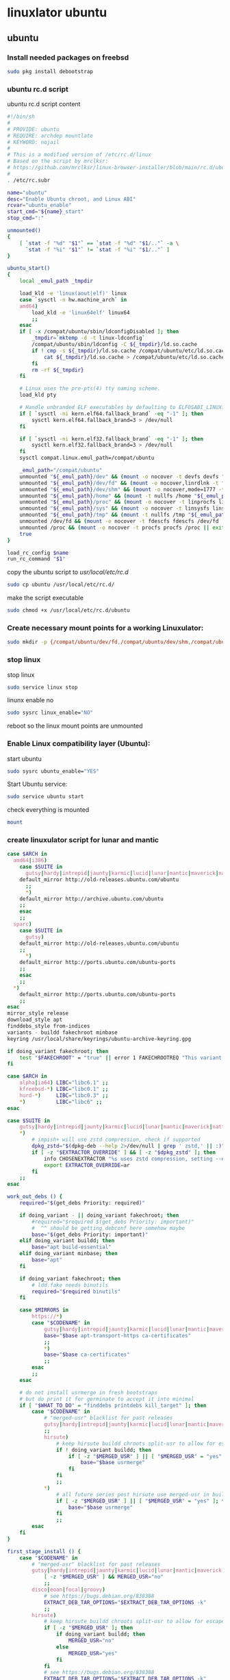 #+STARTUP: content
* linuxlator ubuntu
** ubuntu
*** Install needed packages on freebsd

#+begin_src sh
sudo pkg install debootstrap 
#+end_src

*** ubuntu rc.d script 

ubuntu rc.d script content

#+begin_src sh
#!/bin/sh
#
# PROVIDE: ubuntu
# REQUIRE: archdep mountlate
# KEYWORD: nojail
#
# This is a modified version of /etc/rc.d/linux
# Based on the script by mrclksr:
# https://github.com/mrclksr/linux-browser-installer/blob/main/rc.d/ubuntu.in
#
. /etc/rc.subr

name="ubuntu"
desc="Enable Ubuntu chroot, and Linux ABI"
rcvar="ubuntu_enable"
start_cmd="${name}_start"
stop_cmd=":"

unmounted()
{
    [ `stat -f "%d" "$1"` == `stat -f "%d" "$1/.."` -a \
      `stat -f "%i" "$1"` != `stat -f "%i" "$1/.."` ]
}

ubuntu_start()
{
    local _emul_path _tmpdir

    load_kld -e 'linux(aout|elf)' linux
    case `sysctl -n hw.machine_arch` in
    amd64)
        load_kld -e 'linux64elf' linux64
        ;;
    esac
    if [ -x /compat/ubuntu/sbin/ldconfigDisabled ]; then
        _tmpdir=`mktemp -d -t linux-ldconfig`
        /compat/ubuntu/sbin/ldconfig -C ${_tmpdir}/ld.so.cache
        if ! cmp -s ${_tmpdir}/ld.so.cache /compat/ubuntu/etc/ld.so.cache; then
            cat ${_tmpdir}/ld.so.cache > /compat/ubuntu/etc/ld.so.cache
        fi
        rm -rf ${_tmpdir}
    fi

    # Linux uses the pre-pts(4) tty naming scheme.
    load_kld pty

    # Handle unbranded ELF executables by defaulting to ELFOSABI_LINUX.
    if [ `sysctl -ni kern.elf64.fallback_brand` -eq "-1" ]; then
        sysctl kern.elf64.fallback_brand=3 > /dev/null
    fi

    if [ `sysctl -ni kern.elf32.fallback_brand` -eq "-1" ]; then
        sysctl kern.elf32.fallback_brand=3 > /dev/null
    fi
    sysctl compat.linux.emul_path=/compat/ubuntu

    _emul_path="/compat/ubuntu"
    unmounted "${_emul_path}/dev" && (mount -o nocover -t devfs devfs "${_emul_path}/dev" || exit 1)
    unmounted "${_emul_path}/dev/fd" && (mount -o nocover,linrdlnk -t fdescfs fdescfs "${_emul_path}/dev/fd" || exit 1)
    unmounted "${_emul_path}/dev/shm" && (mount -o nocover,mode=1777 -t tmpfs tmpfs "${_emul_path}/dev/shm" || exit 1)
    unmounted "${_emul_path}/home" && (mount -t nullfs /home "${_emul_path}/home" || exit 1)
    unmounted "${_emul_path}/proc" && (mount -o nocover -t linprocfs linprocfs "${_emul_path}/proc" || exit 1)
    unmounted "${_emul_path}/sys" && (mount -o nocover -t linsysfs linsysfs "${_emul_path}/sys" || exit 1)
    unmounted "${_emul_path}/tmp" && (mount -t nullfs /tmp "${_emul_path}/tmp" || exit 1)
    unmounted /dev/fd && (mount -o nocover -t fdescfs fdescfs /dev/fd || exit 1)
    unmounted /proc && (mount -o nocover -t procfs procfs /proc || exit 1)
    true
}

load_rc_config $name
run_rc_command "$1"
#+end_src

copy the ubuntu script to /usr/local/etc/rc.d/

#+begin_src sh
sudo cp ubuntu /usr/local/etc/rc.d/
#+end_src

make the script executable

#+begin_src sh
sudo chmod +x /usr/local/etc/rc.d/ubuntu
#+end_src

*** Create necessary mount points for a working Linuxulator:

#+begin_src sh
sudo mkdir -p {/compat/ubuntu/dev/fd,/compat/ubuntu/dev/shm,/compat/ubuntu/home,/compat/ubuntu/tmp,/compat/ubuntu/proc,/compat/ubuntu/sys}
#+end_src

*** stop linux

stop linux

#+begin_src sh
sudo service linux stop
#+end_src

linunx enable no

#+begin_src sh
sudo sysrc linux_enable="NO"
#+end_src

reboot so the linux mount points are unmounted

*** Enable Linux compatibility layer (Ubuntu):


start ubuntu

#+begin_src sh
sudo sysrc ubuntu_enable="YES"
#+end_src

Start Ubuntu service:

#+begin_src sh
sudo service ubuntu start
#+end_src

check everything is mounted

#+begin_src sh
mount
#+end_src

*** create linuxulator script for lunar and mantic

#+begin_src sh
case $ARCH in
  amd64|i386)
	case $SUITE in
	  gutsy|hardy|intrepid|jaunty|karmic|lucid|lunar|mantic|maverick|natty|oneiric|precise|quantal|raring|saucy|utopic|vivid|wily|yakkety|zesty)
	default_mirror http://old-releases.ubuntu.com/ubuntu
	  ;;
	  ,*)
	default_mirror http://archive.ubuntu.com/ubuntu
	;;
	esac
	;;
  sparc)
	case $SUITE in
	  gutsy)
	default_mirror http://old-releases.ubuntu.com/ubuntu
	;;
	  ,*)
	default_mirror http://ports.ubuntu.com/ubuntu-ports
	;;
	esac
	;;
  ,*)
	default_mirror http://ports.ubuntu.com/ubuntu-ports
	;;
esac
mirror_style release
download_style apt
finddebs_style from-indices
variants - buildd fakechroot minbase
keyring /usr/local/share/keyrings/ubuntu-archive-keyring.gpg

if doing_variant fakechroot; then
	test "$FAKECHROOT" = "true" || error 1 FAKECHROOTREQ "This variant requires fakechroot environment to be started"
fi

case $ARCH in
	alpha|ia64) LIBC="libc6.1" ;;
	kfreebsd-*) LIBC="libc0.1" ;;
	hurd-*)     LIBC="libc0.3" ;;
	,*)          LIBC="libc6" ;;
esac

case $SUITE in
	gutsy|hardy|intrepid|jaunty|karmic|lucid|lunar|mantic|maverick|natty|oneiric|precise|quantal|raring|saucy|trusty|utopic|vivid|wily|xenial|yakkety|zesty|artful|bionic|cosmic|disco|eoan|focal|groovy|hirsute) ;;
	,*)
		# impish+ will use zstd compression, check if supported
		dpkg_zstd="$(dpkg-deb --help 2>/dev/null | grep ' zstd,' || :)"
		if [ -z "$EXTRACTOR_OVERRIDE" ] && [ -z "$dpkg_zstd" ]; then
			info CHOSENEXTRACTOR "%s uses zstd compression, setting --extractor=ar option" "$SUITE"
			export EXTRACTOR_OVERRIDE=ar
		fi
	;;
esac

work_out_debs () {
	required="$(get_debs Priority: required)"

	if doing_variant - || doing_variant fakechroot; then
		#required="$required $(get_debs Priority: important)"
		#  ^^ should be getting debconf here somehow maybe
		base="$(get_debs Priority: important)"
	elif doing_variant buildd; then
		base="apt build-essential"
	elif doing_variant minbase; then
		base="apt"
	fi

	if doing_variant fakechroot; then
		# ldd.fake needs binutils
		required="$required binutils"
	fi

	case $MIRRORS in
	    https://*)
		case "$CODENAME" in
			gutsy|hardy|intrepid|jaunty|karmic|lucid|lunar|mantic|maverick|natty|oneiric|precise|quantal|raring|saucy|trusty|utopic|vivid|wily|xenial|yakkety|zesty)
			base="$base apt-transport-https ca-certificates"
			;;
			,*)
			base="$base ca-certificates"
			;;
		esac
		;;
	esac

	# do not install usrmerge in fresh bootstraps
	# but do print it for germinate to accept it into minimal
	if [ "$WHAT_TO_DO" = "finddebs printdebs kill_target" ]; then
		case "$CODENAME" in
			# "merged-usr" blacklist for past releases
			gutsy|hardy|intrepid|jaunty|karmic|lucid|lunar|mantic|maverick|natty|oneiric|precise|quantal|raring|saucy|trusty|utopic|vivid|wily|xenial|yakkety|zesty|artful|bionic|cosmic|disco|eoan|focal|groovy)
			;;
			hirsute)
				# keep hirsute buildd chroots split-usr to allow for escape hatch
				if ! doing_variant buildd; then
					if [ -z "$MERGED_USR" ] || [ "$MERGED_USR" = "yes" ]; then
						base="$base usrmerge"
					fi
				fi
				;;
			,*)
				# all future series post hirsute use merged-usr in buildd chroots too
				if [ -z "$MERGED_USR" ] || [ "$MERGED_USR" = "yes" ]; then
					base="$base usrmerge"
				fi
				;;
		esac
	fi
}

first_stage_install () {
	case "$CODENAME" in
		# "merged-usr" blacklist for past releases
		gutsy|hardy|intrepid|jaunty|karmic|lucid|lunar|mantic|maverick|natty|oneiric|precise|quantal|raring|saucy|trusty|utopic|vivid|wily|xenial|yakkety|zesty|artful|bionic|cosmic)
			[ -z "$MERGED_USR" ] && MERGED_USR="no"
			;;
		disco|eoan|focal|groovy)
			# see https://bugs.debian.org/838388
			EXTRACT_DEB_TAR_OPTIONS="$EXTRACT_DEB_TAR_OPTIONS -k"
			;;
		hirsute)
			# keep hirsute buildd chroots split-usr to allow for escape hatch
			if [ -z "$MERGED_USR" ]; then
				if doing_variant buildd; then
					MERGED_USR="no"
				else
					MERGED_USR="yes"
				fi
			fi
			# see https://bugs.debian.org/838388
			EXTRACT_DEB_TAR_OPTIONS="$EXTRACT_DEB_TAR_OPTIONS -k"
			;;
		,*)
			# all future series post hirsute use merged-usr in buildd chroots too
			[ -z "$MERGED_USR" ] && MERGED_USR="yes"
			# see https://bugs.debian.org/838388
			EXTRACT_DEB_TAR_OPTIONS="$EXTRACT_DEB_TAR_OPTIONS -k"
			;;
	esac

	setup_merged_usr
	extract $required

	mkdir -p "$TARGET/var/lib/dpkg"
	: >"$TARGET/var/lib/dpkg/status"
	: >"$TARGET/var/lib/dpkg/available"

	setup_etc
	if [ ! -e "$TARGET/etc/fstab" ]; then
		echo '# UNCONFIGURED FSTAB FOR BASE SYSTEM' > "$TARGET/etc/fstab"
		chown 0:0 "$TARGET/etc/fstab"; chmod 644 "$TARGET/etc/fstab"
	fi

	setup_devices

        if doing_variant fakechroot || [ "$CONTAINER" = "docker" ]; then
		setup_proc_symlink
	fi
}

second_stage_install () {
	in_target /bin/true

	setup_dynamic_devices

	x_feign_install () {
		local pkg="$1"
		local deb="$(debfor $pkg)"
		local ver="$(in_target dpkg-deb -f "$deb" Version)"

		mkdir -p "$TARGET/var/lib/dpkg/info"

		echo \
"Package: $pkg
Version: $ver
Maintainer: unknown
Status: install ok installed" >> "$TARGET/var/lib/dpkg/status"

		touch "$TARGET/var/lib/dpkg/info/${pkg}.list"
	}

	x_feign_install dpkg

	x_core_install () {
		smallyes '' | in_target dpkg --force-depends --install $(debfor "$@")
	}

	p () {
		baseprog="$(($baseprog + ${1:-1}))"
	}

	if ! doing_variant fakechroot; then
		setup_proc
		in_target /sbin/ldconfig
	fi

	DEBIAN_FRONTEND=noninteractive
	DEBCONF_NONINTERACTIVE_SEEN=true
	export DEBIAN_FRONTEND DEBCONF_NONINTERACTIVE_SEEN

	baseprog=0
	bases=7

	p; progress $baseprog $bases INSTCORE "Installing core packages" #1
	info INSTCORE "Installing core packages..."

	p; progress $baseprog $bases INSTCORE "Installing core packages" #2
	ln -sf mawk "$TARGET/usr/bin/awk"
	x_core_install base-passwd
	x_core_install base-files
	p; progress $baseprog $bases INSTCORE "Installing core packages" #3
	x_core_install dpkg

	if [ ! -e "$TARGET/etc/localtime" ]; then
		ln -sf /usr/share/zoneinfo/UTC "$TARGET/etc/localtime"
	fi

	if doing_variant fakechroot; then
		install_fakechroot_tools
	fi

	p; progress $baseprog $bases INSTCORE "Installing core packages" #4
	x_core_install $LIBC

	p; progress $baseprog $bases INSTCORE "Installing core packages" #5
	x_core_install perl-base

	p; progress $baseprog $bases INSTCORE "Installing core packages" #6
	rm "$TARGET/usr/bin/awk"
	x_core_install mawk

	p; progress $baseprog $bases INSTCORE "Installing core packages" #7
	if doing_variant -; then
		x_core_install debconf
	fi

	baseprog=0
	bases=$(set -- $required; echo $#)

	info UNPACKREQ "Unpacking required packages..."

	exec 7>&1

	smallyes '' |
		(repeatn 5 in_target_failmsg UNPACK_REQ_FAIL_FIVE "Failure while unpacking required packages.  This will be attempted up to five times." "" \
		dpkg --status-fd 8 --force-depends --unpack $(debfor $required) 8>&1 1>&7 || echo EXITCODE $?) |
		dpkg_progress $baseprog $bases UNPACKREQ "Unpacking required packages" UNPACKING

	info CONFREQ "Configuring required packages..."

	if doing_variant fakechroot && [ -e "$TARGET/var/lib/dpkg/info/initscripts.postinst" ]
	then
		# fix initscripts postinst (no mounting possible, and wrong if condition)
		sed -i '/dpkg.*--compare-versions/ s/\<lt\>/lt-nl/' "$TARGET/var/lib/dpkg/info/initscripts.postinst"
	fi

	echo \
"#!/bin/sh
exit 101" > "$TARGET/usr/sbin/policy-rc.d"
	chmod 755 "$TARGET/usr/sbin/policy-rc.d"

	mv "$TARGET/sbin/start-stop-daemon" "$TARGET/sbin/start-stop-daemon.REAL"
	echo \
"#!/bin/sh
echo
echo \"Warning: Fake start-stop-daemon called, doing nothing\"" > "$TARGET/sbin/start-stop-daemon"
	chmod 755 "$TARGET/sbin/start-stop-daemon"

	if [ -x "$TARGET/sbin/initctl" ]; then
	  mv "$TARGET/sbin/initctl" "$TARGET/sbin/initctl.REAL"
	  echo \
"#!/bin/sh
if [ \"\$1\" = version ]; then exec /sbin/initctl.REAL \"\$@\"; fi
echo
echo \"Warning: Fake initctl called, doing nothing\"" > "$TARGET/sbin/initctl"
	  chmod 755 "$TARGET/sbin/initctl"
	fi

	setup_dselect_method apt

	smallyes '' |
		(in_target_failmsg CONF_REQ_FAIL "Failure while configuring required packages." "" \
		dpkg --status-fd 8 --configure --pending --force-configure-any --force-depends 8>&1 1>&7 || echo EXITCODE $?) |
		dpkg_progress $baseprog $bases CONFREQ "Configuring required packages" CONFIGURING

	baseprog=0
	bases="$(set -- $base; echo $#)"

	info UNPACKBASE "Unpacking the base system..."

	setup_available $required $base
	done_predeps=
	while predep=$(get_next_predep); do
		# We have to resolve dependencies of pre-dependencies manually because
		# dpkg --predep-package doesn't handle this.
		predep=$(without "$(without "$(resolve_deps $predep)" "$required")" "$done_predeps")
		# XXX: progress is tricky due to how dpkg_progress works
		# -- cjwatson 2009-07-29
		# This step sometimes fails due to some missing functionality in Linuxulator.  Just ignore it.
		set +e
		p; smallyes '' |
		in_target dpkg --force-overwrite --force-confold --skip-same-version --install $(debfor $predep)
		rc=$?
		base=$(without "$base" "$predep")
		done_predeps="$done_predeps $predep"

		if [ $rc != 0 ]; then
			warning FREEBSD_00 "Applying FreeBSD-specific workaround..."
			# ... for "Failed to mount /etc/machine-id: Bad address" with Focal.
			in_target truncate -s0 /var/lib/dpkg/info/systemd.postinst
			in_target dpkg --configure systemd
		fi
		set -e
	done

	if [ -n "$base" ]; then
		smallyes '' |
			(repeatn 5 in_target_failmsg INST_BASE_FAIL_FIVE "Failure while installing base packages.  This will be re-attempted up to five times." "" \
			dpkg --status-fd 8 --force-overwrite --force-confold --skip-same-version --unpack $(debfor $base) 8>&1 1>&7 || echo EXITCODE $?) |
			dpkg_progress $baseprog $bases UNPACKBASE "Unpacking base system" UNPACKING

		info CONFBASE "Configuring the base system..."

		# This step sometimes fails due to some missing functionality in Linuxulator.  Just ignore it.
		set +e
		smallyes '' |
			(repeatn 5 in_target_failmsg CONF_BASE_FAIL_FIVE "Failure while configuring base packages.  This will be re-attempted up to five times." "" \
			dpkg --status-fd 8 --force-confold --skip-same-version --configure -a 8>&1 1>&7 || echo EXITCODE $?) |
			dpkg_progress $baseprog $bases CONFBASE "Configuring base system" CONFIGURING
		set -e
	fi

	if [ -x "$TARGET/sbin/initctl.REAL" ]; then
		mv "$TARGET/sbin/initctl.REAL" "$TARGET/sbin/initctl"
	fi
	mv "$TARGET/sbin/start-stop-daemon.REAL" "$TARGET/sbin/start-stop-daemon"
	rm -f "$TARGET/usr/sbin/policy-rc.d"

	echo \
"# Workaround for Linuxulator missing mremap(2) support; without it,
# apt(8) fails like this:
# E: Dynamic MMap ran out of room. Please increase the size of APT::Cache-Start.
APT::Cache-Start 251658240;" >> "$TARGET/etc/apt/apt.conf.d/00freebsd"

	progress $bases $bases CONFBASE "Configuring base system"
	info BASESUCCESS "Base system installed successfully."
}

#+end_src

make the scripts executable

#+begin_src sh
chmod +x lunar mantic
#+end_src

copy the scripts to the debootstrap scripts directory

#+begin_src sh
sudo cp lunar mantic /usr/local/share/debootstrap/scripts
#+end_src

*** Install Ubuntu 22.04 into /compat/ubuntu:

#+begin_src sh
sudo debootstrap --arch=amd64 --no-check-gpg mantic /compat/ubuntu http://archive.ubuntu.com/ubuntu/
#+end_src

*** Restart Ubuntu service to make sure everything is properly mounted:

#+begin_src sh
sudo service ubuntu restart
#+end_src

*** Chroot into your Linux environment:

#+begin_src sh
sudo chroot /compat/ubuntu /bin/bash
#+end_src

*** Set correct timezone inside your chroot:

#+begin_src sh
printf "%b\n" "0.0 0 0.0\n0\nUTC" > /etc/adjtime
#+end_src

For some reason sudo is necessary here, otherwise it fails.

#+begin_src sh
sudo dpkg-reconfigure tzdata 
#+end_src

*** Fix APT package manager:

#+begin_src sh
printf "APT::Cache-Start 251658240;" > /etc/apt/apt.conf.d/00aptitude
#+end_src

*** Enable more repositories:

add more repos

#+begin_example
/compat/ubuntu/etc/apt/sources.list
#+end_example

#+begin_example
deb [trusted=yes] http://archive.ubuntu.com/ubuntu/ mantic main restricted universe multiverse
deb [trusted=yes] http://archive.ubuntu.com/ubuntu/ mantic-updates main restricted universe multiverse
deb [trusted=yes] http://archive.ubuntu.com/ubuntu/ mantic-security main restricted universe multiverse
#+end_example

*** apt update

make sure you are chrooted with sudo

#+begin_src sh
apt update
#+end_src

upgrade

#+begin_src sh
apt upgrade 
#+end_src

*** set locale

on the host

#+begin_src sh
/compat/ubuntu/etc/default/locale
#+end_src

in the chroot

#+begin_src sh
/etc/default/locale
#+end_src

#+begin_src sh
LANG=en_GB.UTF-8
LANGUAGE=
LC_CTYPE="en_GB.UTF-8"
LC_NUMERIC="en_GB.UTF-8"
LC_TIME="en_GB.UTF-8"
LC_COLLATE=C
LC_MONETARY="en_GB.UTF-8"
LC_MESSAGES="en_GB.UTF-8"
LC_PAPER="en_GB.UTF-8"
LC_NAME="en_GB.UTF-8"
LC_ADDRESS="en_GB.UTF-8"
LC_TELEPHONE="en_GB.UTF-8"
LC_MEASUREMENT="en_GB.UTF-8"
LC_IDENTIFICATION="en_GB.UTF-8"
LC_ALL=
#+end_src

locale-gen

#+begin_src sh
locale-gen
#+end_src

dpkg-reconfigure locales

#+begin_src sh
dpkg-reconfigure locales
#+end_src

*** Install required programs:

install the shell our user is going to use

#+begin_src sh
apt install zsh
#+end_src

*** copy user and group

check your user and group on freebsd

#+begin_src sh
id
#+end_src

output

#+begin_src sh
uid=1001(djwilcox) gid=1001(djwilcox) groups=1001(djwilcox),0(wheel),5(operator),44(video),47(realtime)
#+end_src

copy user from freebsd /etc/passwd to /compat/ubuntu/etc/passwd

#+begin_example
djwilcox:*:1001:1001:Daniel J Wilcox:/home/djwilcox:/usr/local/bin/zsh
#+end_example

we also need to check that the shell path is correct
change zsh path to /bin/zsh

freebsd passwd

#+begin_src sh
djwilcox:*:1001:1001:Daniel J Wilcox:/home/djwilcox:/usr/local/bin/zsh
#+end_src

ubuntu passwd

host path

#+begin_example
/compat/ubuntu/etc/passwd
#+end_example

chroot path

#+begin_example
/etc/passwd
#+end_example


#+begin_src sh
djwilcox:*:1001:1001:Daniel J Wilcox:/home/djwilcox:/bin/zsh
#+end_src

*** add user to groups

#+begin_src sh
usermod -a -G adm djwilcox
usermod -a -G cdrom djwilcox
usermod -a -G sudo djwilcox
usermod -a -G dip djwilcox
usermod -a -G plugdev djwilcox
usermod -a -G users djwilcox
usermod -a -G video djwilcox
#+end_src

*** sudo set up

edit the sudoers file

#+begin_src sh
visudo
#+end_src

add your user to the sudoers file

#+begin_src sh
djwilcox ALL=(ALL:ALL) ALL
#+end_src

*** passwd

create a passwd for your user

as root

#+begin_src sh
passwd djwilcox
#+end_src

passwd
ubuntu

*** switch to out user with su

#+begin_src sh
sudo chroot /compat/ubuntu /bin/bash
#+end_src

switch to your user in the chroot
replace djwilcox with your username

#+begin_src sh
su - djwilcox
#+end_src

** davinci resolve install

da vinci resolve install on ubuntu with nvidia graphics

*** nvidia download

download the linux version matching the version on the freebsd host

[[https://www.nvidia.com/Download/Find.aspx?lang=en-us]]

download link for 535.146.02 

[[https://www.nvidia.com/download/driverResults.aspx/216728/en-us/]]

*** copy the nvidia run file in the chroot home direcory

change into the directory you download the nvidia drivers into on the freebsd host

then copy the nvidia run file into the home directory in the chroot
change djwilcox for your username

#+begin_src sh
cp -rv NVIDIA-Linux-x86_64-535.146.02.run /compat/ubuntu/home/djwilcox
#+end_src

*** chroot into ubuntu 

chroot into ubuntu

#+begin_src sh
sudo chroot /compat/ubuntu /bin/bash
#+end_src

switch to our user
replace djwilcox with your username

#+begin_src sh
su - djwilcox
#+end_src

*** nvidia Pre-Installation Requirements

[[https://docs.nvidia.com/datacenter/tesla/tesla-installation-notes/index.html]]

Verify the system has build tools such as make, gcc installed  

install build-essential for gcc

#+begin_src sh
sudo apt install build-essential
#+end_src

*** install the nvidia driver

chmod 

#+begin_src sh
chmod +x NVIDIA-Linux-x86_64-535.146.02.run
#+end_src

single line

#+begin_src sh
sudo ./NVIDIA-Linux-x86_64-535.146.02.run --install-compat32-libs --no-nvidia-modprobe --no-backup --no-kernel-module --no-x-check --no-nouveau-check --no-cc-version-check --no-kernel-module-source --no-check-for-alternate-installs --install-libglvnd --skip-depmod --no-systemd
#+end_src

multi line

#+begin_src sh
sudo ./NVIDIA-Linux-x86_64-535.146.02.run \
--install-compat32-libs \
--no-nvidia-modprobe --no-backup --no-kernel-module \
--no-x-check --no-nouveau-check \
--no-cc-version-check --no-kernel-module-source \
--no-check-for-alternate-installs \
--install-libglvnd --skip-depmod --no-systemd
#+end_src

*** Install xorriso and fakeroot

+ install fakeroot and xorriso for makeresolvedeb

#+begin_src sh
sudo apt install fakeroot xorriso
#+end_src

*** nvidia-cuda-toolkit

+ install the nvidia-cuda-toolkit

#+begin_src sh
sudo apt install nvidia-cuda-toolkit ocl-icd-opencl-dev libglu1-mesa libfuse2 initramfs-tools
#+end_src

*** blacklist Nouveau nvidia driver

create the blacklist-nvidia-nouveau.conf file

#+begin_src sh
sudo vi /etc/modprobe.d/blacklist-nvidia-nouveau.conf
#+end_src

add the following code and save the file

#+begin_src conf
blacklist nouveau
options nouveau modeset=0
#+end_src

*** update-initramfs

If you have full disk encryption enabled you have to run the command

#+begin_src sh
sudo update-initramfs -u
#+end_src

*** reboot

#+begin_src sh
sudo reboot
#+end_src

*** nvidia-smi

use nvidia-smi to see GPU info and process that are using Nvidia GPU

#+begin_src sh
nvidia-smi
#+end_src

*** da vinci resolve download

+ download da vinci resolve

[[https://www.blackmagicdesign.com/products/davinciresolve/][da vinci resolve]]

+ unzip the da-vinci-resolve.zip

#+begin_src sh
unzip "DaVinci_Resolve_*_Linux.zip"
#+end_src

*** makeresolvedeb

+ download the makeresolvedeb script

[[https://www.danieltufvesson.com/makeresolvedeb][makeresolvedeb]]

+ extract the makeresolvedeb.tar.gz file

#+begin_src sh
tar zxvf makeresolvedeb_1.6.4_multi.sh.tar.gz
#+end_src  

**** copy the resolve.run and make resolve script to the chroot

copy the resolve.run to the chroot home directory

#+begin_src sh
cp -rv DaVinci_Resolve_18.6.4_Linux.run /compat/ubuntu/home/djwilcox
#+end_src

copy the resolve.run to the chroot home directory

#+begin_src sh
cp -rv makeresolvedeb_1.6.4_multi.sh /compat/ubuntu/home/djwilcox
#+end_src

**** makeresolvedeb create deb file

make sure you have chrooted into ubuntu by running

#+begin_src sh
sudo chroot /compat/ubuntu /bin/bash
#+end_src

switch to out user in the chroot

#+begin_src sh
su - djwilcox
#+end_src

install zip

#+begin_src sh
sudo apt install zip
#+end_src

unzip the resolve zip

#+begin_src sh
unzip DaVinci_Resolve_18.6.5_Linux.zip
#+end_src

then run makeresolvedeb

#+begin_src sh
./makeresolvedeb_1.6.4_multi.sh DaVinci_Resolve_18.6.5_Linux.run
#+end_src

this will take about an hour

**** install the da vinci resolve deb file

#+begin_src sh
sudo dpkg -i davinci-resolve_18.6.5-mrd1.6.4_amd64.deb 
#+end_src

or

#+begin_src sh
sudo apt install davinci-resolve_18.6.5-mrd1.6.4_amd64.deb
#+end_src

**** qt

#+begin_src sh
sudo apt install adwaita-qt
#+end_src

*** wayland 
**** wayland packages

#+begin_src sh
sudo apt install libinput-tools wayland-protocols qtwayland5
#+end_src

packages that may need to be installed 

#+begin_example
sudo apt install libwlroots11 libwlroots-dev libxkbcommon0
#+end_example

**** create the xdg runtime directory, change the user and set the permissions

#+begin_src sh
sudo mkdir -p /var/run/user/1001
sudo chown -R djwilcox:1001 /var/run/user/1001
sudo chmod 700 /var/run/user/1001
#+end_src

**** wayland environment

we need to set an enviormental variable for wayland in our shell config

***** zshrc

#+begin_src sh
# ~/.zshrc

# ssh zsh fix
[[ $TERM == "dumb" ]] && unsetopt zle && PS1='$ ' && return

# Keep 1000 lines of history within the shell and save it to ~/.zsh_history:
HISTSIZE=1000

# variables for PS3 prompt
newline=$'\n'
yesmaster='Yes Master ? '

# PS3 prompt function
function zle-line-init zle-keymap-select {
    PS1="[%n@%M %~]${newline}${yesmaster}"
    zle reset-prompt
}

# run PS3 prompt function
zle -N zle-line-init
zle -N zle-keymap-select

# set terminal window title to program name
case $TERM in
  (*xterm* | xterm-256color)
    function precmd {
      print -Pn "\e]0;%(1j,%j job%(2j|s|); ,)%~\a"
    }
    function preexec {
      printf "\033]0;%s\a" "$1"
    }
  ;;
esac

# Fix bugs when switching modes
bindkey -v # vi mode
bindkey "^?" backward-delete-char
bindkey "^u" backward-kill-line
bindkey "^a" beginning-of-line
bindkey "^e" end-of-line
bindkey "^k" kill-line

# Use modern completion system
autoload -Uz compinit
compinit

# Set/unset  shell options
setopt notify globdots pushdtohome cdablevars autolist
setopt recexact longlistjobs
setopt autoresume histignoredups pushdsilent noclobber
setopt autopushd pushdminus extendedglob rcquotes mailwarning
setopt histignorealldups sharehistory
#setopt auto_cd
cdpath=($HOME)
unsetopt bgnice autoparamslash

# Completion Styles

# list of completers to use
zstyle ':completion:*::::' completer _expand _complete _ignored _approximate

# allow one error for every three characters typed in approximate completer
zstyle -e ':completion:*:approximate:*' max-errors \
    'reply=( $(( ($#PREFIX+$#SUFFIX)/3 )) numeric )'
    
# insert all expansions for expand completer
zstyle ':completion:*:expand:*' tag-order all-expansions

# formatting and messages
zstyle ':completion:*' verbose yes
zstyle ':completion:*:descriptions' format '%B%d%b'
zstyle ':completion:*:messages' format '%d'
zstyle ':completion:*:warnings' format 'No matches for: %d'
zstyle ':completion:*:corrections' format '%B%d (errors: %e)%b'
zstyle ':completion:*' group-name ''

#eval "$(dircolors -b)"
zstyle ':completion:*:default' list-colors ${(s.:.)LS_COLORS}
zstyle ':completion:*' list-colors ''

# match uppercase from lowercase
zstyle ':completion:*' matcher-list 'm:{a-z}={A-Z}'

# offer indexes before parameters in subscripts
zstyle ':completion:*:*:-subscript-:*' tag-order indexes parameters

# Filename suffixes to ignore during completion (except after rm command)
zstyle ':completion:*:*:(^rm):*:*files' ignored-patterns '*?.o' '*?.c~' \
    '*?.old' '*?.pro' '.hidden'

# ignore completion functions (until the _ignored completer)
zstyle ':completion:*:functions' ignored-patterns '_*'

# kill - red, green, blue
zstyle ':completion:*:*:kill:*' list-colors '=(#b) #([0-9]#)*( *[a-z])*=22=31=34'

# list optiones colour, white + cyan
zstyle ':completion:*:options' list-colors '=(#b) #(-[a-zA-Z0-9,]#)*(-- *)=36=37'

# zsh autocompletion for sudo and doas
zstyle ":completion:*:(sudo|su|doas):*" command-path /usr/local/bin /usr/sbin /home/djwilcox/bin

# rehash commands
zstyle ':completion:*' rehash true

# highlighting
#source /usr/local/share/zsh-syntax-highlighting/zsh-syntax-highlighting.zsh
#ZSH_HIGHLIGHT_STYLES[suffix-alias]=fg=cyan,underline
#ZSH_HIGHLIGHT_STYLES[precommand]=fg=cyan,underline
#ZSH_HIGHLIGHT_STYLES[arg0]=fg=cyan
#ZSH_HIGHLIGHT_HIGHLIGHTERS=(main brackets pattern)
#ZSH_HIGHLIGHT_PATTERNS=('rm -rf *' 'fg=white,bold,bg=red')
#+end_src

***** zshenv

#+begin_src sh
# ~/.zshenv

# Path
typeset -U PATH path
path=("$path[@]")
export PATH

# xdg directories
export XDG_CONFIG_HOME="$HOME/.config"
export XDG_CACHE_HOME="$HOME/.cache"
export XDG_DATA_HOME="$HOME/.local/share"
export XDG_RUNTIME_DIR="/var/run/user/`id -u`"

# firefox
#export MOZ_ENABLE_WAYLAND=1

# qt5
#export QT_QPA_PLATFORMTHEME=qt5ct
export QT_QPA_PLATFORM=wayland
#+end_src

***** copy zsh config to the chroot

#+begin_src sh
cp .zshrc .zshenv /compat/ubuntu/home/djwilcox
#+end_src

*** waypipe

freebsd

#+begin_src sh
sudo pkg install waypipe
#+end_src

ubuntu

#+begin_src sh
sudo apt install waypipe
#+end_src

**** waypipe socket

freebsd

create the client socket in the ubuntu chroot tmp directory
from the freebsd host

#+begin_src sh
waypipe --socket /compat/ubuntu/tmp/waypipe.sock client &
#+end_src

ubuntu chroot

start waypipe socket

#+begin_src sh
waypipe --socket /tmp/waypipe.sock server /opt/resolve/bin/resolve
#+end_src

kill

#+begin_src sh
kill %1
rm /tmp/waypipe.sock
#+end_src

***** davinci resolve error

#+begin_example
/opt/resolve/bin/resolve: error while loading shared libraries: libc++.so.1: cannot open shared object file: No such file or directory
#+end_example

[[https://aur.archlinux.org/packages/davinci-resolve-studio?o=130&O=20]]

The missing symbol (_ZTVNSt3__14__fs10filesystem16filesystem_errorE) is part of libc++.so.1 which is present in the install but not within the /opt/resolve/libs path.

It can be found in /opt/resolve/BlackmagicRAWPlayer/BlackmagicRawAPI/ or /opt/resolve/BlackmagicRAWSpeedTest/BlackmagicRawAPI/. Copy or link it from there to /opt/resolve/libs or start resolve with an LD_PRELOAD.

LD_PRELOAD=/opt/resolve/BlackmagicRAWPlayer/BlackmagicRawAPI/libc++.so.1 /opt/resolve/bin/resolve

#+begin_example
/opt/resolve/libs/libc++.so.1
/opt/resolve/BlackmagicRAWPlayer/BlackmagicRawAPI/libc++.so.1
/opt/resolve/BlackmagicRAWSpeedTest/BlackmagicRawAPI/libc++.so.1
#+end_example

** desktop launcher
*** desktop launcher

davinci resolve desktop entry 

#+begin_src sh
ls /usr/share/applications/davinci-resolve.desktop
#+end_src

*** davinci resolve desktop entry 

davinci-resolve.desktop

#+begin_src conf
[Desktop Entry]
Version=1.0
Encoding=UTF-8
Type=Application
Name=DaVinci Resolve
Path=/opt/resolve
Exec=/opt/resolve/bin/resolve
Icon=/opt/resolve/graphics/DV_Resolve.png
Terminal=false
MimeType=application/x-resolveproj;
StartupNotify=true
Categories=AudioVideo
#+end_src

**** freebsd desktop entry

#+begin_example
~/.local/share/applications/davinci-resolve.desktop
#+end_example

#+begin_src conf
[Desktop Entry]
Version=1.0
Encoding=UTF-8
Type=Application
Name=DaVinci Resolve
Exec=/usr/local/bin/linux-resolve
Terminal=false
MimeType=application/x-resolveproj;
StartupNotify=true
Categories=AudioVideo
#+end_src

**** linux-resolve

linux-resolve script

#+begin_src sh
#!/bin/sh

get_pa_sock_path()
{
	PA_SOCK_PATH=$(sockstat | awk -v me=$(whoami) -F'[ \t]+' '
		$1 == me && $2 == "pulseaudio" && $6 ~ /native/ {
			print $6;
			exit 0
		}'
	)
}

get_pa_sock_path
if [ ! -S "$PA_SOCK_PATH" ]; then
	while killall pulseaudio; do
		sleep 0.5
	done
	pulseaudio --start
	get_pa_sock_path
fi
[ -S "$PA_SOCK_PATH" ] && export PULSE_SERVER=unix:$PA_SOCK_PATH

# Let the wrapped binary know that it has been run through the wrapper:
export RESOLVE_WRAPPER="`readlink -f "$0"`"

/compat/ubuntu/usr/local/bin/resolve-wrapper "$@"
#+end_src

freebsd host

make the script executable

#+begin_src sh
chmod +x linux-resolve
#+end_src

copy the script to /usr/local/bin

#+begin_example
sudo cp linux-resolve /usr/local/bin/
#+end_example

**** resolve-wrapper

create the resolve-wrapper script

resolve-wrapper

#+begin_src sh
#!/compat/ubuntu/bin/bash
#
#
export RESOLVE_PATH="/opt/resolve/bin/resolve"
export RESOLVE_WRAPPER="$(readlink -f "$0")"
#export LD_LIBRARY_PATH=/usr/local/steam-utils/lib64/fakeudev
#export LD_PRELOAD=/usr/local/
#export LIBGL_DRI3_DISABLE=1
exec -a "$0" "$RESOLVE_PATH" "$@"
#+end_src

make the resolve-wrapper script executable

#+begin_src sh
chmod +x resolve-wrapper
#+end_src

copy the script to into the chroot from the freebsd host

#+begin_src sh
sudo cp resolve-wrapper /compat/ubuntu/usr/local/bin/ 
#+end_src

ubuntu path

#+begin_example
/usr/local/bin/resolve-wrapper
#+end_example

*** Exit chroot:

#+begin_src sh
exit
#+end_src

** linuxulator delete

#+begin_src sh
sudo rm -rxv /compat/ubuntu
#+end_src
